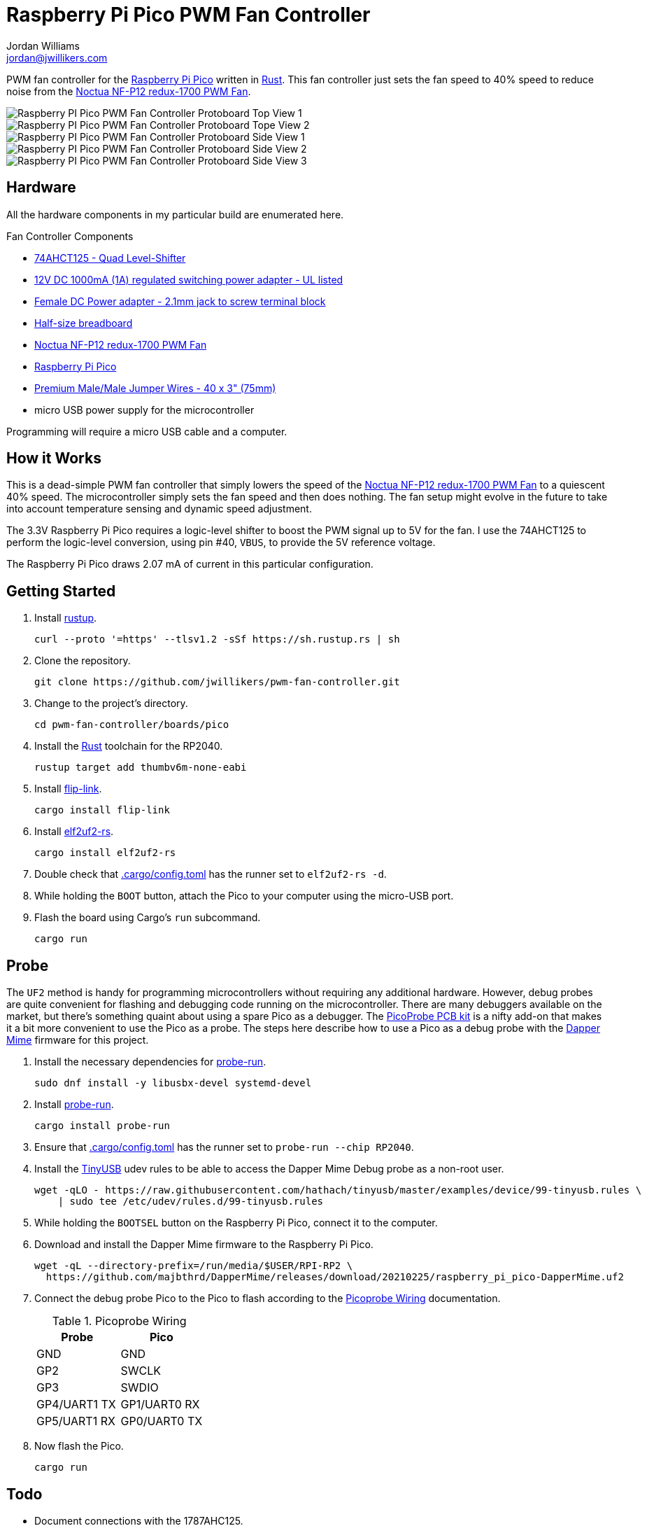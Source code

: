 = Raspberry Pi Pico PWM Fan Controller
Jordan Williams <jordan@jwillikers.com>
:experimental:
:icons: font
ifdef::env-github[]
:tip-caption: :bulb:
:note-caption: :information_source:
:important-caption: :heavy_exclamation_mark:
:caution-caption: :fire:
:warning-caption: :warning:
endif::[]
:Asciidoctor-link: https://asciidoctor.org[Asciidoctor]
:cargo-embed: https://github.com/probe-rs/cargo-embed[cargo-embed]
:Dapper-Mime: https://github.com/majbthrd/DapperMime[Dapper Mime]
:elf2uf2-rs: https://github.com/JoNil/elf2uf2-rs[elf2uf2-rs]
:fish: https://fishshell.com/[fish]
:flip-link: https://github.com/knurling-rs/flip-link[flip-link]
:Git: https://git-scm.com/[Git]
:Linux: https://www.linuxfoundation.org/[Linux]
:Noctua-NF-P12-redux-1700-PWM-Fan: https://noctua.at/en/nf-p12-redux-1700-pwm[Noctua NF-P12 redux-1700 PWM Fan]
:Picoprobe-Wiring: https://datasheets.raspberrypi.com/pico/getting-started-with-pico.pdf[Picoprobe Wiring]
:PicoProbe-PCB-kit: https://shop.pimoroni.com/products/picoprobe-pcb-kit?variant=39954095472723[PicoProbe PCB kit]
:probe-run: https://github.com/knurling-rs/probe-run[probe-run]
:Raspberry-Pi-Pico: https://www.raspberrypi.com/products/raspberry-pi-pico/[Raspberry Pi Pico]
:rp-hal: https://github.com/rp-rs/rp-hal[rp-hal]
:Rust: https://www.rust-lang.org/[Rust]
:rustup: https://rustup.rs/[rustup]
:TinyUSB: https://docs.tinyusb.org/en/latest/[TinyUSB]
:UF2: https://github.com/microsoft/uf2[UF2]

PWM fan controller for the {Raspberry-Pi-Pico} written in {Rust}.
This fan controller just sets the fan speed to 40% speed to reduce noise from the {Noctua-NF-P12-redux-1700-PWM-Fan}.

ifdef::env-github[]
++++
<p align="center">
  <img  alt="Raspberry PI Pico PWM Fan Controller Breadboard Top View 1" src="pics/pico-pwm-fan-controller-breadboard-top-1.jpg?raw=true"/>
</p>
<p align="center">
  <img  alt="Raspberry PI Pico PWM Fan Controller Protoboard Top View 2" src="pics/pico-pwm-fan-controller-breadboard-top-2.jpg?raw=true"/>
</p>
<p align="center">
  <img  alt="Raspberry PI Pico PWM Fan Controller Protoboard Side View 1" src="pics/pico-pwm-fan-controller-breadboard-side-1?raw=true"/>
</p>
<p align="center">
  <img  alt="Raspberry PI Pico PWM Fan Controller Protoboard Side View 2" src="pics/pico-pwm-fan-controller-breadboard-side-2?raw=true"/>
</p>
<p align="center">
  <img  alt="Raspberry PI Pico PWM Fan Controller Protoboard Side View 3" src="pics/pico-pwm-fan-controller-breadboard-side-3?raw=true"/>
</p>
++++
endif::[]

ifndef::env-github[]
image::pics/pico-pwm-fan-controller-breadboard-top-1.jpg[Raspberry PI Pico PWM Fan Controller Protoboard Top View 1, align=center]
image::pics/pico-pwm-fan-controller-breadboard-top-2.jpg[Raspberry PI Pico PWM Fan Controller Protoboard Tope View 2, align=center]
image::pics/pico-pwm-fan-controller-breadboard-side-1.jpg[Raspberry PI Pico PWM Fan Controller Protoboard Side View 1, align=center]
image::pics/pico-pwm-fan-controller-breadboard-side-2.jpg[Raspberry PI Pico PWM Fan Controller Protoboard Side View 2, align=center]
image::pics/pico-pwm-fan-controller-breadboard-side-3.jpg[Raspberry PI Pico PWM Fan Controller Protoboard Side View 3, align=center]
endif::[]

== Hardware

All the hardware components in my particular build are enumerated here.

.Fan Controller Components
* https://www.adafruit.com/product/1787[74AHCT125 - Quad Level-Shifter]
* https://www.adafruit.com/product/798[12V DC 1000mA (1A) regulated switching power adapter - UL listed]
* https://www.adafruit.com/product/368[Female DC Power adapter - 2.1mm jack to screw terminal block]
* https://www.adafruit.com/product/64[Half-size breadboard]
* {Noctua-NF-P12-redux-1700-PWM-Fan}
* {Raspberry-Pi-Pico}
* https://www.adafruit.com/product/759[Premium Male/Male Jumper Wires - 40 x 3" (75mm)]
* micro USB power supply for the microcontroller

Programming will require a micro USB cable and a computer.

== How it Works

This is a dead-simple PWM fan controller that simply lowers the speed of the {Noctua-NF-P12-redux-1700-PWM-Fan} to a quiescent 40% speed.
The microcontroller simply sets the fan speed and then does nothing.
The fan setup might evolve in the future to take into account temperature sensing and dynamic speed adjustment.

The 3.3V Raspberry Pi Pico requires a logic-level shifter to boost the PWM signal up to 5V for the fan.
I use the 74AHCT125 to perform the logic-level conversion, using pin #40, `VBUS`, to provide the 5V reference voltage.

The Raspberry Pi Pico draws 2.07 mA of current in this particular configuration.

== Getting Started

. Install {rustup}.
+
[,sh]
----
curl --proto '=https' --tlsv1.2 -sSf https://sh.rustup.rs | sh
----

. Clone the repository.
+
[,sh]
----
git clone https://github.com/jwillikers/pwm-fan-controller.git
----

. Change to the project's directory.
+
[,sh]
----
cd pwm-fan-controller/boards/pico
----

. Install the {Rust} toolchain for the RP2040.
+
[,sh]
----
rustup target add thumbv6m-none-eabi
----

. Install {flip-link}.
+
[,sh]
----
cargo install flip-link
----

. Install {elf2uf2-rs}.
+
[,sh]
----
cargo install elf2uf2-rs
----

. Double check that link:.cargo/config.toml[.cargo/config.toml] has the runner set to `elf2uf2-rs -d`.

. While holding the `BOOT` button, attach the Pico to your computer using the micro-USB port.

. Flash the board using Cargo's `run` subcommand.
+
[,sh]
----
cargo run
----

== Probe

The `UF2` method is handy for programming microcontrollers without requiring any additional hardware.
However, debug probes are quite convenient for flashing and debugging code running on the microcontroller.
There are many debuggers available on the market, but there's something quaint about using a spare Pico as a debugger.
The {PicoProbe-PCB-kit} is a nifty add-on that makes it a bit more convenient to use the Pico as a probe.
The steps here describe how to use a Pico as a debug probe with the {Dapper-Mime} firmware for this project.

. Install the necessary dependencies for {probe-run}.
+
[,sh]
----
sudo dnf install -y libusbx-devel systemd-devel
----

. Install {probe-run}.
+
[,sh]
----
cargo install probe-run
----

. Ensure that link:.cargo/config.toml[.cargo/config.toml] has the runner set to `probe-run --chip RP2040`.

. Install the {TinyUSB} udev rules to be able to access the Dapper Mime Debug probe as a non-root user.
+
[,sh]
----
wget -qLO - https://raw.githubusercontent.com/hathach/tinyusb/master/examples/device/99-tinyusb.rules \
    | sudo tee /etc/udev/rules.d/99-tinyusb.rules
----

. While holding the `BOOTSEL` button on the Raspberry Pi Pico, connect it to the computer.

. Download and install the Dapper Mime firmware to the Raspberry Pi Pico.
+
[,sh]
----
wget -qL --directory-prefix=/run/media/$USER/RPI-RP2 \
  https://github.com/majbthrd/DapperMime/releases/download/20210225/raspberry_pi_pico-DapperMime.uf2
----

. Connect the debug probe Pico to the Pico to flash according to the {Picoprobe-Wiring} documentation.
+
.Picoprobe Wiring
[cols="1,1"]
|===
| Probe | Pico

| GND | GND
| GP2 | SWCLK
| GP3 | SWDIO
| GP4/UART1 TX | GP1/UART0 RX
| GP5/UART1 RX | GP0/UART0 TX
|===

. Now flash the Pico.
+
[,sh]
----
cargo run
----

== Todo

* Document connections with the 1787AHC125.
* Document how to use a debug probe with cargo-embed.
* Document how to use the probe-rs-debugger VSCode extension.
* Measure power efficiency.
* Add GitHub CI actions.
* Add pre-commit hooks?
* Include pictures in README.

== References

* https://www.ti.com/lit/ds/symlink/sn74ahct125.pdf[1787AHC125 Datasheet]
* https://en.wikipedia.org/wiki/Computer_fan_control#Pulse-width_modulation[Computer Fan Control: Pulse-width modulation]
* https://github.com/rp-rs/rp2040-project-template[Project template for rp2040-hal]
* {Picoprobe-Wiring}
* https://github.com/jwillikers/pwm-fan-controller-micropython[PWM Fan Controller Micropython]
* https://www.raspberrypi.com/documentation/microcontrollers/raspberry-pi-pico.html[Raspberry Pi Pico Documentation]
* https://www.raspberrypi.com/documentation/microcontrollers/raspberry-pi-pico.html#pinout-and-design-files[Raspberry Pi Pico Pinout]
* https://datasheets.raspberrypi.com/rp2040/rp2040-datasheet.pdf[RP2040 Datasheet]

.Rust Docs
* https://docs.rs/embedded-hal/latest/embedded_hal/[embedded-hal]
* https://docs.rs/fugit/latest/fugit/[fugit]
* https://docs.rs/rp-pico/0.5.0/rp_pico/[rp-pico]
* https://docs.rs/rp2040-hal/latest/rp2040_hal/[rp2040-hal]

== Contributing

Contributions in the form of issues, feedback, and even pull requests are welcome.
Make sure to adhere to the project's link:../CODE_OF_CONDUCT.adoc[Code of Conduct].

== Open Source Software

This project is built on the hard work of countless open source contributors.
Several of these projects are enumerated below.

* {Asciidoctor-link}
* {Dapper-Mime}
* {elf2uf2-rs}
* {fish}
* {flip-link}
* {Git}
* {Linux}
* {probe-run}
* {rp-hal}
* {Rust}

== Code of Conduct

Refer to the project's link:../CODE_OF_CONDUCT.adoc[Code of Conduct] for details.

== License

Licensed under either of

* Apache License, Version 2.0 (link:../LICENSE-APACHE[LICENSE-APACHE] or http://www.apache.org/licenses/LICENSE-2.0)
* MIT license (link:../LICENSE-MIT[LICENSE-MIT] or http://opensource.org/licenses/MIT)

at your option.

© 2022-2024 Jordan Williams

== Authors

mailto:{email}[{author}]
